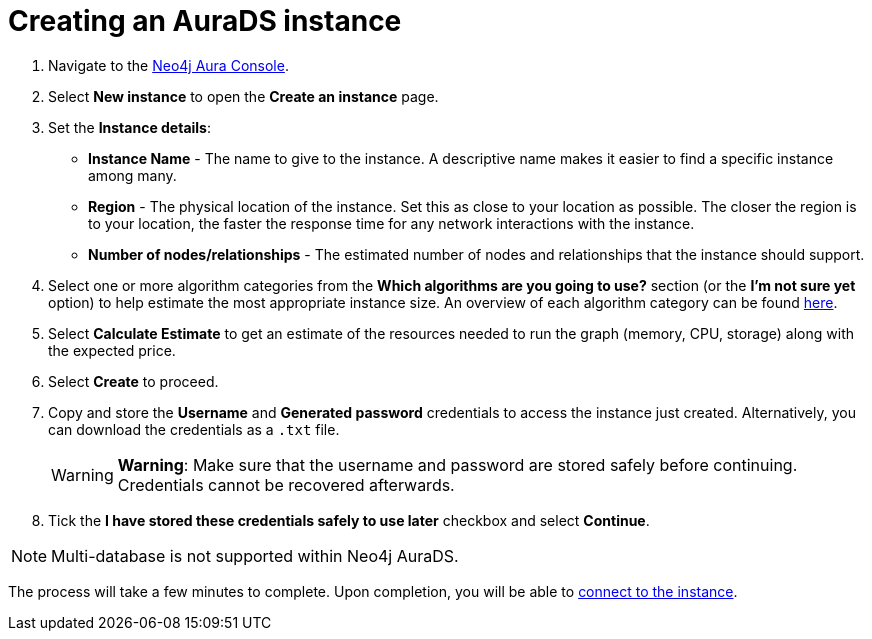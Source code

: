 [[aurads-create]]
= Creating an AuraDS instance
:description: This page describes how to create a Neo4j AuraDS instance.

. Navigate to the https://console.neo4j.io/?product=aura-ds[Neo4j Aura Console^].
. Select *New instance* to open the *Create an instance* page.
. Set the *Instance details*:
* *Instance Name* - The name to give to the instance. A descriptive name makes it easier to find a specific instance among many.
* *Region* - The physical location of the instance. Set this as close to your location as possible. The closer the region is to your location, the faster the response time for any network interactions with the instance.
* *Number of nodes/relationships* - The estimated number of nodes and relationships that the instance should support.
. Select one or more algorithm categories from the *Which algorithms are you going to use?* section (or the *I'm not sure yet* option) to help estimate the most appropriate instance size. An overview of each algorithm category can be found link:{neo4j-docs-base-uri}/graph-data-science/current/algorithms/[here^].
. Select *Calculate Estimate* to get an estimate of the resources needed to run the graph (memory, CPU, storage) along with the expected price.
. Select *Create* to proceed.
. Copy and store the *Username* and *Generated password* credentials to access the instance just created. Alternatively, you can download the credentials as a `.txt` file.
+
WARNING: *Warning*: Make sure that the username and password are stored safely before continuing. Credentials cannot be recovered afterwards.
+
. Tick the *I have stored these credentials safely to use later* checkbox and select *Continue*.

[NOTE]
====
Multi-database is not supported within Neo4j AuraDS.
====

The process will take a few minutes to complete. Upon completion, you will be able to xref:aurads/connecting/index.adoc[connect to the instance].
